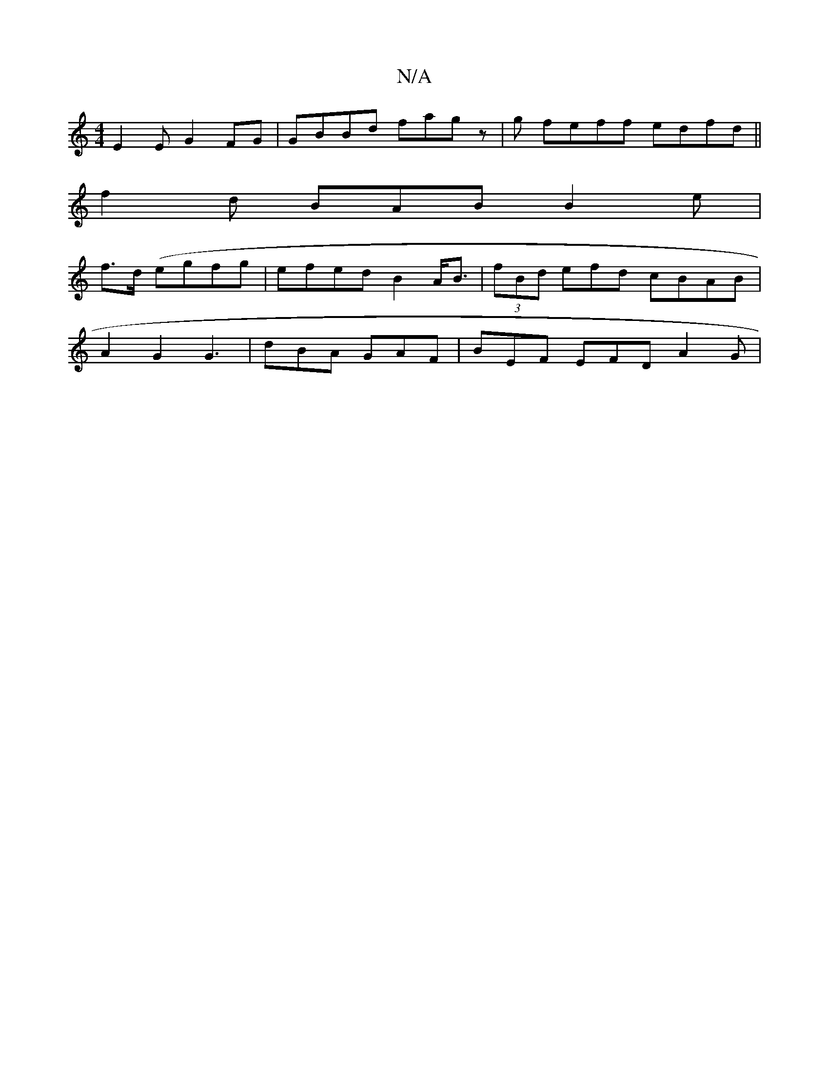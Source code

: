 X:1
T:N/A
M:4/4
R:N/A
K:Cmajor
E2E G2FG|GBBd fagz|g1 feff edfd||
f2d BAB B2e|
f>d (egfg | efed B2A<B | (3fBd efd cBAB |
A2 G2 G3 | dBA GAF|BEF EFD A2G|

B2e2 deed|ABBB AFAB|dfef edcB | BE>B ef A2 | Bedf gedB|efdB BBd^c|BAB d3 GFE |